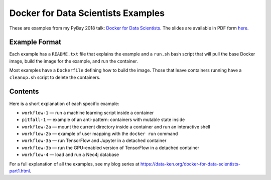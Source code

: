 ===================================
Docker for Data Scientists Examples
===================================

These are examples from my PyBay 2018 talk:
`Docker for Data Scientists <https://pybay.com/speaker/jeff-fischer/#talk-65>`__. The
slides are available in PDF form `here <https://github.com/jfischer/docker-for-data-scientist-examples/raw/master/Docker-for-Data-Scientists--Jeff-Fischer.pdf>`__.

Example Format
--------------
Each example has a ``README.txt`` file that explains the example and a ``run.sh`` bash script
that will pull the base Docker image, build the image for the example, and run the container.

Most examples have a ``Dockerfile`` defining how to build the image. Those that leave containers
running have a ``cleanup.sh`` script to delete the containers.

Contents
--------
Here is a short explanation of each specific example:

* ``workflow-1`` — run a machine learning script inside a container
* ``pitfall-1`` — example of an anti-pattern: containers with mutable state inside
* ``workflow-2a`` — mount the current directory inside a container and run an interactive shell
* ``workflow-2b`` — example of user mapping with the ``docker run`` command
* ``workflow-3a`` — run TensorFlow and Jupyter in a detached container
* ``workflow-3b`` — run the GPU-enabled version of TensorFlow in a detached container
* ``workflow-4`` — load and run a Neo4j database

For a full explanation of all the examples, see my blog series at https://data-ken.org/docker-for-data-scientists-part1.html.
